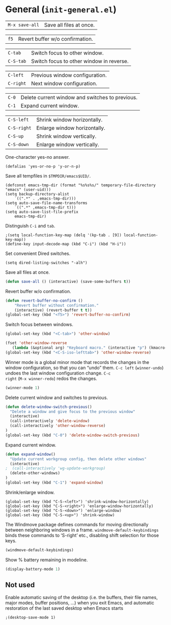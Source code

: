 * General (~init-general.el~)
:PROPERTIES:
:header-args: :tangle   lisp/init-general.el
:END:

| ~M-x save-all~ | Save all files at once. |

| ~f5~        | Revert buffer w/o confirmation.                 |

| ~C-tab~     | Switch focus to other window.                   |
| ~C-S-tab~   | Switch focus to other window in reverse.        |

| ~C-left~  | Previous window configuration. |
| ~C-right~ | Next window configuration.     |

| ~C-0~       | Delete current window and switches to previous. |
| ~C-1~       | Expand current window.                          |

| ~C-S-left~  | Shrink window horizontally.                     |
| ~C-S-right~ | Enlarge window horizontally.                    |
| ~C-S-up~    | Shrink window vertically.                       |
| ~C-S-down~  | Enlarge window vertically.                      |

One-character yes-no answer.
#+BEGIN_SRC elisp
(defalias 'yes-or-no-p 'y-or-n-p)
#+END_SRC

Save all tempfiles in ~$TMPDIR/emacs$UID/~.
#+BEGIN_SRC elisp
(defconst emacs-tmp-dir (format "%s%s%s/" temporary-file-directory "emacs" (user-uid)))
(setq backup-directory-alist
    `((".*" . ,emacs-tmp-dir)))
(setq auto-save-file-name-transforms
    `((".*" ,emacs-tmp-dir t)))
(setq auto-save-list-file-prefix
    emacs-tmp-dir)
#+END_SRC

Distinguish ~C-i~ and ~tab~.
#+BEGIN_SRC elisp
;(setq local-function-key-map (delq '(kp-tab . [9]) local-function-key-map))
(define-key input-decode-map (kbd "C-i") (kbd "H-i"))
#+END_SRC

Set convenient Dired switches.
#+BEGIN_SRC elisp
(setq dired-listing-switches "-alh")
#+END_SRC

Save all files at once.
#+BEGIN_SRC emacs-lisp
(defun save-all () (interactive) (save-some-buffers t))

#+END_SRC

Revert buffer w/o confirmation.
#+BEGIN_SRC emacs-lisp
(defun revert-buffer-no-confirm ()
    "Revert buffer without confirmation."
    (interactive) (revert-buffer t t))
(global-set-key (kbd "<f5>") 'revert-buffer-no-confirm)
#+END_SRC

Switch focus between windows.
#+BEGIN_SRC emacs-lisp
(global-set-key (kbd "<C-tab>") 'other-window)

(fset 'other-window-reverse
   (lambda (&optional arg) "Keyboard macro." (interactive "p") (kmacro-exec-ring-item (quote ("-1o" 0 "%d")) arg)))
(global-set-key (kbd "<C-S-iso-lefttab>") 'other-window-reverse)
#+END_SRC

Winner mode is a global minor mode that records the changes in the
window configuration, so that you can “undo” them. ~C-c left~
(~winner-undo~) undoes the last window configuration change. ~C-c
right~ (~M-x winner-redo~) redos the changes.
#+BEGIN_SRC emacs-lisp
(winner-mode 1)
#+END_SRC

Delete current window and switches to previous.
#+BEGIN_SRC emacs-lisp
(defun delete-window-switch-previous()
  "Delete a window and give focus to the previous window"
  (interactive)
  (call-interactively 'delete-window)
  (call-interactively 'other-window-reverse)
)
(global-set-key (kbd "C-0") 'delete-window-switch-previous)
#+END_SRC

Expand current window.
#+BEGIN_SRC emacs-lisp
(defun expand-window()
  "Update current workgroup config, then delete other windows"
  (interactive)
;  (call-interactively 'wg-update-workgroup)
  (delete-other-windows)
)
(global-set-key (kbd "C-1") 'expand-window)

#+END_SRC

Shrink/enlarge window.
#+BEGIN_SRC elisp
(global-set-key (kbd "C-S-<left>") 'shrink-window-horizontally)
(global-set-key (kbd "C-S-<right>") 'enlarge-window-horizontally)
(global-set-key (kbd "C-S-<down>") 'enlarge-window)
(global-set-key (kbd "C-S-<up>") 'shrink-window)
#+END_SRC

The Windmove package defines commands for moving directionally
between neighboring windows in a frame. ~windmove-default-keybindings~ binds these commands to ‘S-right’ etc., disabling shift selection for those keys.
#+BEGIN_SRC emacs-lisp
(windmove-default-keybindings)
#+END_SRC

Show % battery remaining in modeline.
#+BEGIN_SRC emacs-lisp
(display-battery-mode 1)
#+END_SRC
** Not used
Enable automatic saving of the desktop (i.e. the buffers, their file names,
major modes, buffer positions, ...) when you exit Emacs, and automatic
restoration of the last saved desktop when Emacs starts
#+BEGIN_SRC elisp
;(desktop-save-mode 1)
#+END_SRC
